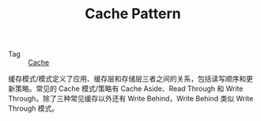 :PROPERTIES:
:ID:       47A9EECB-D057-4851-ACDE-E8556C048770
:END:
#+TITLE: Cache Pattern

+ Tag :: [[id:8AAAF1E3-805B-43C5-B07A-24B6D9A58493][Cache]]

缓存模式/模式定义了应用、缓存层和存储层三者之间的关系，包括读写顺序和更新策略。常见的 Cache 模式/策略有 Cache Aside、Read Through 和 Write Through。除了三种常见缓存以外还有 Write Behind，Write Behind 类似 Write Through 模式。

